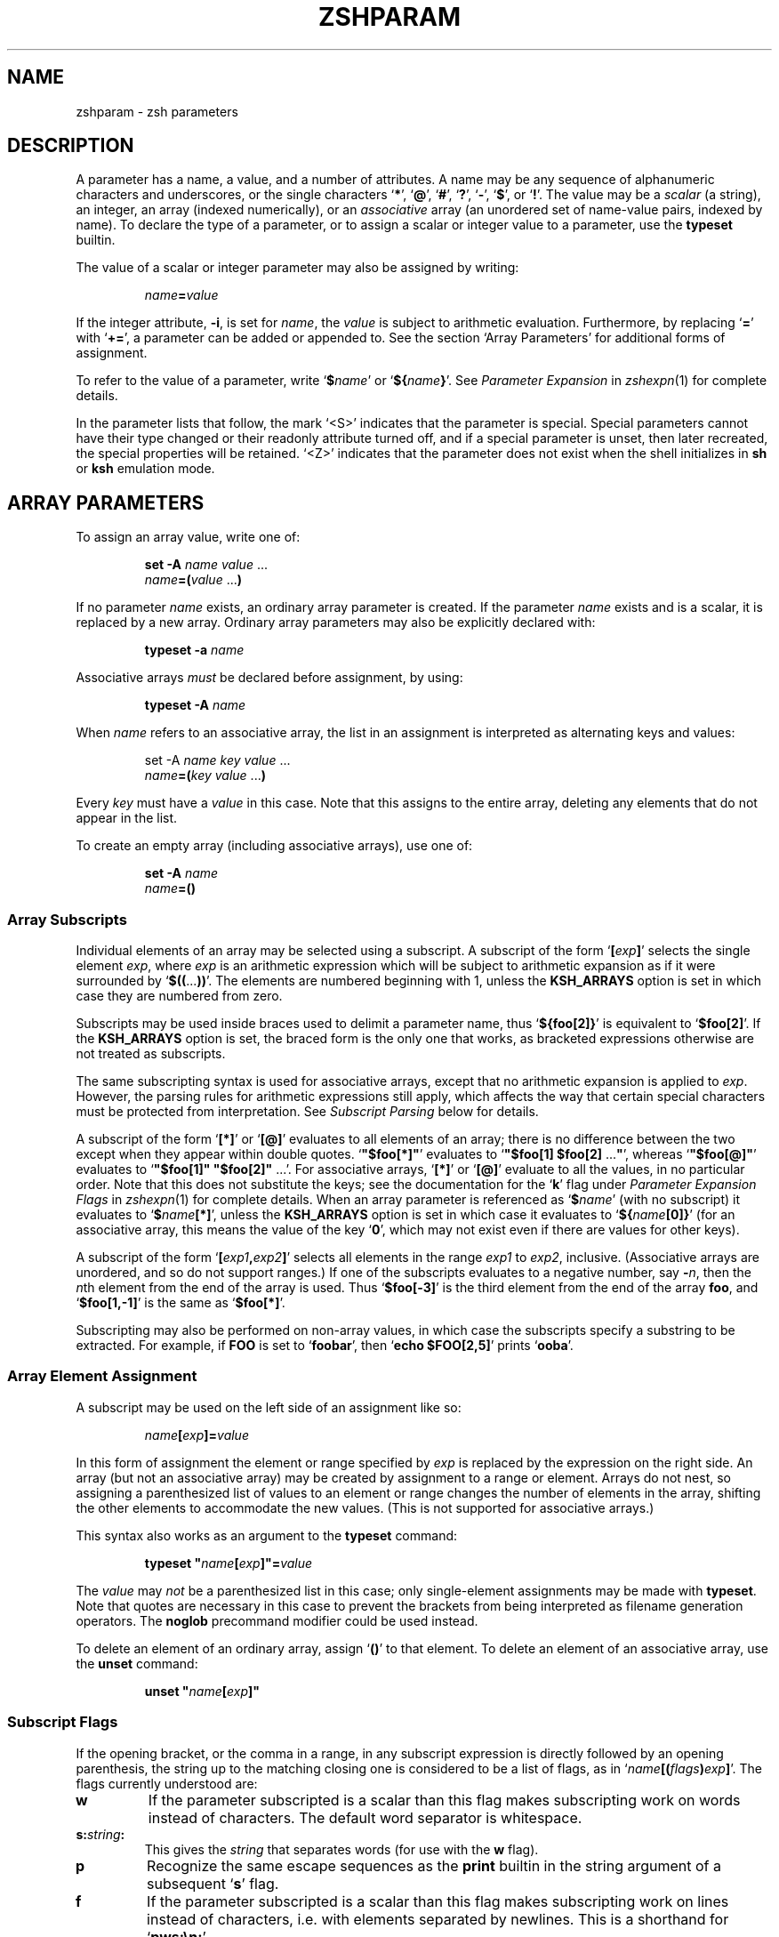 .TH "ZSHPARAM" "1" "March 19, 2004" "zsh 4\&.2\&.0"
.SH "NAME"
zshparam \- zsh parameters
.\" Yodl file: Zsh/params.yo
.SH "DESCRIPTION"
A parameter has a name, a value, and a number of attributes\&.
A name may be any sequence of alphanumeric
characters and underscores, or the single characters
`\fB*\fP', `\fB@\fP', `\fB#\fP', `\fB?\fP', `\fB\-\fP', `\fB$\fP', or `\fB!\fP'\&.
The value may be a \fIscalar\fP (a string),
an integer, an array (indexed numerically), or an \fIassociative\fP
array (an unordered set of name\-value pairs, indexed by name)\&.  To declare
the type of a parameter, or to assign a scalar or integer value to a
parameter, use the \fBtypeset\fP builtin\&.
.PP
The value of a scalar or integer parameter may also be assigned by
writing:
.PP
.RS
.nf
\fIname\fP\fB=\fP\fIvalue\fP
.fi
.RE
.PP
If the integer attribute, \fB\-i\fP, is set for \fIname\fP, the \fIvalue\fP
is subject to arithmetic evaluation\&.  Furthermore, by replacing `\fB=\fP'
with `\fB+=\fP', a parameter can be added or appended to\&.  See
the section `Array Parameters' for additional forms of assignment\&.
.PP
To refer to the value of a parameter, write `\fB$\fP\fIname\fP' or
`\fB${\fP\fIname\fP\fB}\fP'\&.  See
\fIParameter Expansion\fP in \fIzshexpn\fP(1)
for complete details\&.
.PP
In the parameter lists that follow, the mark `<S>' indicates that the
parameter is special\&.
Special parameters cannot have their type changed or their
readonly attribute turned off, and if a special parameter is unset, then
later recreated, the special properties will be retained\&.  `<Z>' indicates
that the parameter does not exist when the shell initializes in \fBsh\fP or
\fBksh\fP emulation mode\&.
.SH "ARRAY PARAMETERS"
To assign an array value, write one of:
.PP
.RS
.nf
\fBset \-A\fP \fIname\fP \fIvalue\fP \&.\&.\&.
.fi
.RE
.RS
.nf
\fIname\fP\fB=(\fP\fIvalue\fP \&.\&.\&.\fB)\fP
.fi
.RE
.PP
If no parameter \fIname\fP exists, an ordinary array parameter is created\&.
If the parameter \fIname\fP exists and is a scalar, it is replaced by a new
array\&.  Ordinary array parameters may also be explicitly declared with:
.PP
.RS
.nf
\fBtypeset \-a\fP \fIname\fP
.fi
.RE
.PP
Associative arrays \fImust\fP be declared before assignment, by using:
.PP
.RS
.nf
\fBtypeset \-A\fP \fIname\fP
.fi
.RE
.PP
When \fIname\fP refers to an associative array, the list in an assignment
is interpreted as alternating keys and values:
.PP
.RS
.nf
set \-A \fIname\fP \fIkey\fP \fIvalue\fP \&.\&.\&.
.fi
.RE
.RS
.nf
\fIname\fP\fB=(\fP\fIkey\fP \fIvalue\fP \&.\&.\&.\fB)\fP
.fi
.RE
.PP
Every \fIkey\fP must have a \fIvalue\fP in this case\&.  Note that this
assigns to the entire array, deleting any elements that do not appear
in the list\&.
.PP
To create an empty array (including associative arrays), use one of:
.PP
.RS
.nf
\fBset \-A\fP \fIname\fP
.fi
.RE
.RS
.nf
\fIname\fP\fB=()\fP
.fi
.RE
.PP
.SS "Array Subscripts"
.PP
Individual elements of an array may be selected using a subscript\&.  A
subscript of the form `\fB[\fP\fIexp\fP\fB]\fP' selects the single element
\fIexp\fP, where \fIexp\fP is an arithmetic expression which will be subject
to arithmetic expansion as if it were surrounded by
`\fB$((\fP\&.\&.\&.\fB))\fP'\&.  The elements are numbered
beginning with 1, unless the \fBKSH_ARRAYS\fP option is set in which case
they are numbered from zero\&.
.PP
Subscripts may be used inside braces used to delimit a parameter name, thus
`\fB${foo[2]}\fP' is equivalent to `\fB$foo[2]\fP'\&.  If the \fBKSH_ARRAYS\fP
option is set, the braced form is the only one that works, as bracketed
expressions otherwise are not treated as subscripts\&.
.PP
The same subscripting syntax is used for associative arrays, except that
no arithmetic expansion is applied to \fIexp\fP\&.  However, the parsing
rules for arithmetic expressions still apply, which affects the way that
certain special characters must be protected from interpretation\&.  See
\fISubscript Parsing\fP below for details\&.
.PP
A subscript of the form `\fB[*]\fP' or `\fB[@]\fP' evaluates to all elements
of an array; there is no difference between the two except when they
appear within double quotes\&.
`\fB"$foo[*]"\fP' evaluates to `\fB"$foo[1] $foo[2] \fP\&.\&.\&.\fB"\fP', whereas
`\fB"$foo[@]"\fP' evaluates to `\fB"$foo[1]" "$foo[2]" \fP\&.\&.\&.'\&.  For
associative arrays, `\fB[*]\fP' or `\fB[@]\fP' evaluate to all the values,
in no particular order\&.  Note that this does not substitute
the keys; see the documentation for the `\fBk\fP' flag under
\fIParameter Expansion Flags\fP in \fIzshexpn\fP(1)
for complete details\&.
When an array parameter is referenced as `\fB$\fP\fIname\fP' (with no
subscript) it evaluates to `\fB$\fP\fIname\fP\fB[*]\fP', unless the \fBKSH_ARRAYS\fP
option is set in which case it evaluates to `\fB${\fP\fIname\fP\fB[0]}\fP' (for
an associative array, this means the value of the key `\fB0\fP', which may
not exist even if there are values for other keys)\&.
.PP
A subscript of the form `\fB[\fP\fIexp1\fP\fB,\fP\fIexp2\fP\fB]\fP'
selects all elements in the range \fIexp1\fP to \fIexp2\fP,
inclusive\&. (Associative arrays are unordered, and so do not support
ranges\&.) If one of the subscripts evaluates to a negative number,
say \fB\-\fP\fIn\fP, then the \fIn\fPth element from the end
of the array is used\&.  Thus `\fB$foo[\-3]\fP' is the third element
from the end of the array \fBfoo\fP, and
`\fB$foo[1,\-1]\fP' is the same as `\fB$foo[*]\fP'\&.
.PP
Subscripting may also be performed on non\-array values, in which
case the subscripts specify a substring to be extracted\&.
For example, if \fBFOO\fP is set to `\fBfoobar\fP', then
`\fBecho $FOO[2,5]\fP' prints `\fBooba\fP'\&.
.PP
.SS "Array Element Assignment"
.PP
A subscript may be used on the left side of an assignment like so:
.PP
.RS
.nf
\fIname\fP\fB[\fP\fIexp\fP\fB]=\fP\fIvalue\fP
.fi
.RE
.PP
In this form of assignment the element or range specified by \fIexp\fP
is replaced by the expression on the right side\&.  An array (but not an
associative array) may be created by assignment to a range or element\&.
Arrays do not nest, so assigning a parenthesized list of values to an
element or range changes the number of elements in the array, shifting the
other elements to accommodate the new values\&.  (This is not supported for
associative arrays\&.)
.PP
This syntax also works as an argument to the \fBtypeset\fP command:
.PP
.RS
.nf
\fBtypeset\fP \fB"\fP\fIname\fP\fB[\fP\fIexp\fP\fB]"=\fP\fIvalue\fP
.fi
.RE
.PP
The \fIvalue\fP may \fInot\fP be a parenthesized list in this case; only
single\-element assignments may be made with \fBtypeset\fP\&.  Note that quotes
are necessary in this case to prevent the brackets from being interpreted
as filename generation operators\&.  The \fBnoglob\fP precommand modifier
could be used instead\&.
.PP
To delete an element of an ordinary array, assign `\fB()\fP' to
that element\&.  To delete an element of an associative array, use the
\fBunset\fP command:
.PP
.RS
.nf
\fBunset\fP \fB"\fP\fIname\fP\fB[\fP\fIexp\fP\fB]"\fP
.fi
.RE
.PP
.SS "Subscript Flags"
.PP
If the opening bracket, or the comma in a range, in any subscript
expression is directly followed by an opening parenthesis, the string up
to the matching closing one is considered to be a list of flags, as in
`\fIname\fP\fB[(\fP\fIflags\fP\fB)\fP\fIexp\fP\fB]\fP'\&.  The flags
currently understood are:
.PP
.PD 0
.TP
.PD
\fBw\fP
If the parameter subscripted is a scalar than this flag makes
subscripting work on words instead of characters\&.  The default word
separator is whitespace\&.
.TP
\fBs:\fP\fIstring\fP\fB:\fP
This gives the \fIstring\fP that separates words (for use with the
\fBw\fP flag)\&.
.TP
\fBp\fP
Recognize the same escape sequences as the \fBprint\fP builtin in
the string argument of a subsequent `\fBs\fP' flag\&.
.TP
\fBf\fP
If the parameter subscripted is a scalar than this flag makes
subscripting work on lines instead of characters, i\&.e\&. with elements
separated by newlines\&.  This is a shorthand for `\fBpws:\en:\fP'\&.
.TP
\fBr\fP
Reverse subscripting: if this flag is given, the \fIexp\fP is taken as a
pattern and the result is the first matching array element, substring or
word (if the parameter is an array, if it is a scalar, or if it is a
scalar and the `\fBw\fP' flag is given, respectively)\&.  The subscript used
is the number of the matching element, so that pairs of subscripts such as
`\fB$foo[(r)\fP\fI??\fP\fB,3]\fP' and `\fB$foo[(r)\fP\fI??\fP\fB,(r)f*]\fP' are
possible\&.  If the parameter is an associative array, only the value part
of each pair is compared to the pattern, and the result is that value\&.
Reverse subscripts may be used for assigning to ordinary array elements,
but not for assigning to associative arrays\&.
.TP
\fBR\fP
Like `\fBr\fP', but gives the last match\&.  For associative arrays, gives
all possible matches\&.
.TP
\fBi\fP
Like `\fBr\fP', but gives the index of the match instead; this may not be
combined with a second argument\&.  On the left side of an assignment,
behaves like `\fBr\fP'\&.  For associative arrays, the key part of each pair
is compared to the pattern, and the first matching key found is the
result\&.
.TP
\fBI\fP
Like `\fBi\fP', but gives the index of the last match, or all possible
matching keys in an associative array\&.
.TP
\fBk\fP
If used in a subscript on an associative array, this flag causes the keys
to be interpreted as patterns, and returns the value for the first key
found where \fIexp\fP is matched by the key\&.  This flag does not work on
the left side of an assignment to an associative array element\&.  If used
on another type of parameter, this behaves like `\fBr\fP'\&.
.TP
\fBK\fP
On an associative array this is like `\fBk\fP' but returns all values where
\fIexp\fP is matched by the keys\&.  On other types of parameters this has
the same effect as `\fBR\fP'\&.
.TP
\fBn:\fP\fIexpr\fP\fB:\fP
If combined with `\fBr\fP', `\fBR\fP', `\fBi\fP' or `\fBI\fP', makes them give
the \fIn\fPth or \fIn\fPth last match (if \fIexpr\fP evaluates to
\fIn\fP)\&.  This flag is ignored when the array is associative\&.
.TP
\fBb:\fP\fIexpr\fP\fB:\fP
If combined with `\fBr\fP', `\fBR\fP', `\fBi\fP' or `\fBI\fP', makes them begin
at the \fIn\fPth or \fIn\fPth last element, word, or character (if \fIexpr\fP
evaluates to \fIn\fP)\&.  This flag is ignored when the array is associative\&.
.TP
\fBe\fP
This flag has no effect and for ordinary arrays is retained for backward
compatibility only\&.  For associative arrays, this flag can be used to
force \fB*\fP or \fB@\fP to be interpreted as a single key rather than as a
reference to all values\&.  This flag may be used on the left side of an
assignment\&.
.PP
See \fIParameter Expansion Flags\fP (\fIzshexpn\fP(1)) for additional ways to manipulate the results of array subscripting\&.
.PP
.SS "Subscript Parsing"
.PP
This discussion applies mainly to associative array key strings and to
patterns used for reverse subscripting (the `\fBr\fP', `\fBR\fP', `\fBi\fP',
etc\&. flags), but it may also affect parameter substitutions that appear
as part of an arithmetic expression in an ordinary subscript\&.
.PP
It is possible to avoid the use of subscripts in assignments to associative
array elements by using the syntax:
.PP
.RS
.nf
\fB
   aa+=('key with "*strange*" characters' 'value string')
\fP
.fi
.RE
.PP
This adds a new key/value pair if the key is not already present, and
replaces the value for the existing key if it is\&.
.PP
The basic rule to remember when writing a subscript expression is that all
text between the opening `\fB[\fP' and the closing `\fB]\fP' is interpreted
\fIas if\fP it were in double quotes (see \fIzshmisc\fP(1))\&.  However, unlike double quotes which normally cannot nest, subscript
expressions may appear inside double\-quoted strings or inside other
subscript expressions (or both!), so the rules have two important
differences\&.
.PP
The first difference is that brackets (`\fB[\fP' and `\fB]\fP') must appear as
balanced pairs in a subscript expression unless they are preceded by a
backslash (`\fB\e\fP')\&.  Therefore, within a subscript expression (and unlike
true double\-quoting) the sequence `\fB\e[\fP' becomes `\fB[\fP', and similarly
`\fB\e]\fP' becomes `\fB]\fP'\&.  This applies even in cases where a backslash is
not normally required; for example, the pattern `\fB[^[]\fP' (to match any
character other than an open bracket) should be written `\fB[^\e[]\fP' in a
reverse\-subscript pattern\&.  However, note that `\fB\e[^\e[\e]\fP' and even
`\fB\e[^[]\fP' mean the \fIsame\fP thing, because backslashes are always
stripped when they appear before brackets!
.PP
The same rule applies to parentheses (`\fB(\fP' and `\fB)\fP') and
braces (`\fB{\fP' and `\fB}\fP'): they must appear either in balanced pairs or
preceded by a backslash, and backslashes that protect parentheses or
braces are removed during parsing\&.  This is because parameter expansions
may be surrounded balanced braces, and subscript flags are introduced by
balanced parenthesis\&.
.PP
The second difference is that a double\-quote (`\fB"\fP') may appear as part
of a subscript expression without being preceded by a backslash, and
therefore that the two characters `\fB\e"\fP' remain as two characters in the
subscript (in true double\-quoting, `\fB\e"\fP' becomes `\fB"\fP')\&.  However,
because of the standard shell quoting rules, any double\-quotes that appear
must occur in balanced pairs unless preceded by a backslash\&.  This makes
it more difficult to write a subscript expression that contains an odd
number of double\-quote characters, but the reason for this difference is
so that when a subscript expression appears inside true double\-quotes, one
can still write `\fB\e"\fP' (rather than `\fB\e\e\e"\fP') for `\fB"\fP'\&.
.PP
To use an odd number of double quotes as a key in an assignment, use the
\fBtypeset\fP builtin and an enclosing pair of double quotes; to refer to
the value of that key, again use double quotes:
.PP
.RS
.nf
\fBtypeset \-A aa
typeset "aa[one\e"two\e"three\e"quotes]"=QQQ
print "$aa[one\e"two\e"three\e"quotes]"\fP
.fi
.RE
.PP
It is important to note that the quoting rules do not change when a
parameter expansion with a subscript is nested inside another subscript
expression\&.  That is, it is not necessary to use additional backslashes
within the inner subscript expression; they are removed only once, from
the innermost subscript outwards\&.  Parameters are also expanded from the
innermost subscript first, as each expansion is encountered left to right
in the outer expression\&.
.PP
A further complication arises from a way in which subscript parsing is
\fInot\fP different from double quote parsing\&.  As in true double\-quoting,
the sequences `\fB\e*\fP', and `\fB\e@\fP' remain as two characters when they
appear in a subscript expression\&.  To use a literal `\fB*\fP' or `\fB@\fP' as
an associative array key, the `\fBe\fP' flag must be used:
.PP
.RS
.nf
\fBtypeset \-A aa
aa[(e)*]=star
print $aa[(e)*]\fP
.fi
.RE
.PP
A last detail must be considered when reverse subscripting is performed\&.
Parameters appearing in the subscript expression are first expanded and
then the complete expression is interpreted as a pattern\&.  This has two
effects: first, parameters behave as if \fBGLOB_SUBST\fP were on (and it
cannot be turned off); second, backslashes are interpreted twice, once
when parsing the array subscript and again when parsing the pattern\&.  In a
reverse subscript, it's necessary to use \fIfour\fP backslashes to cause a
single backslash to match literally in the pattern\&.  For complex patterns,
it is often easiest to assign the desired pattern to a parameter and then
refer to that parameter in the subscript, because then the backslashes,
brackets, parentheses, etc\&., are seen only when the complete expression is
converted to a pattern\&.  To match the value of a parameter literally in a
reverse subscript, rather than as a pattern,
use `\fB${(q\fP\fB)\fP\fIname\fP\fB}\fP' (see \fIzshexpn\fP(1)) to quote the expanded value\&.
.PP
Note that the `\fBk\fP' and `\fBK\fP' flags are reverse subscripting for an
ordinary array, but are \fInot\fP reverse subscripting for an associative
array!  (For an associative array, the keys in the array itself are
interpreted as patterns by those flags; the subscript is a plain string
in that case\&.)
.PP
One final note, not directly related to subscripting: the numeric names
of positional parameters (described below) are parsed specially, so for example `\fB$2foo\fP' is equivalent to
`\fB${2}foo\fP'\&.  Therefore, to use subscript syntax to extract a substring
from a positional parameter, the expansion must be surrounded by braces;
for example, `\fB${2[3,5]}\fP' evaluates to the third through fifth
characters of the second positional parameter, but `\fB$2[3,5]\fP' is the
entire second parameter concatenated with the filename generation pattern
`\fB[3,5]\fP'\&.
.PP
.SH "POSITIONAL PARAMETERS"
The positional parameters provide access to the command\-line arguments
of a shell function, shell script, or the shell itself; see
the section `Invocation', and also the section `Functions'\&.
The parameter \fIn\fP, where \fIn\fP is a number,
is the \fIn\fPth positional parameter\&.
The parameters \fB*\fP, \fB@\fP and \fBargv\fP are
arrays containing all the positional parameters;
thus `\fB$argv[\fP\fIn\fP\fB]\fP', etc\&., is equivalent to simply `\fB$\fP\fIn\fP'\&.
.PP
Positional parameters may be changed after the shell or function starts by
using the \fBset\fP builtin, by assigning to the \fBargv\fP array, or by direct
assignment of the form `\fIn\fP\fB=\fP\fIvalue\fP' where \fIn\fP is the number of
the positional parameter to be changed\&.  This also creates (with empty
values) any of the positions from 1 to \fIn\fP that do not already have
values\&.  Note that, because the positional parameters form an array, an
array assignment of the form `\fIn\fP\fB=(\fP\fIvalue\fP \&.\&.\&.\fB)\fP' is
allowed, and has the effect of shifting all the values at positions greater
than \fIn\fP by as many positions as necessary to accommodate the new values\&.
.PP
.SH "LOCAL PARAMETERS"
Shell function executions delimit scopes for shell parameters\&.
(Parameters are dynamically scoped\&.)  The \fBtypeset\fP builtin, and its
alternative forms \fBdeclare\fP, \fBinteger\fP, \fBlocal\fP and \fBreadonly\fP
(but not \fBexport\fP), can be used to declare a parameter as being local
to the innermost scope\&.
.PP
When a parameter is read or assigned to, the
innermost existing parameter of that name is used\&.  (That is, the
local parameter hides any less\-local parameter\&.)  However, assigning
to a non\-existent parameter, or declaring a new parameter with \fBexport\fP,
causes it to be created in the \fIouter\fPmost scope\&.
.PP
Local parameters disappear when their scope ends\&.
\fBunset\fP can be used to delete a parameter while it is still in scope;
any outer parameter of the same name remains hidden\&.
.PP
Special parameters may also be made local; they retain their special
attributes unless either the existing or the newly\-created parameter
has the \fB\-h\fP (hide) attribute\&.  This may have unexpected effects:
there is no default value, so if there is no assignment at the
point the variable is made local, it will be set to an empty value (or zero
in the case of integers)\&.  
The following:
.PP
.RS
.nf
\fBtypeset PATH=/new/directory:$PATH\fP
.fi
.RE
.PP
is valid for temporarily allowing the shell or programmes called from it to
find the programs in \fB/new/directory\fP inside a function\&.
.PP
Note that the restriction in older versions of zsh that local parameters
were never exported has been removed\&.
.PP
.SH "PARAMETERS SET BY THE SHELL"
The following parameters are automatically set by the shell:
.PP
.PD 0
.TP
.PD
\fB!\fP <S>
The process ID of the last background command invoked\&.
.TP
\fB#\fP <S>
The number of positional parameters in decimal\&.  Note that some confusion
may occur with the syntax \fB$#\fP\fIparam\fP which substitutes the length of
\fIparam\fP\&.  Use \fB${#}\fP to resolve ambiguities\&.  In particular, the
sequence `\fB$#\-\fP\fI\&.\&.\&.\fP' in an arithmetic expression is interpreted as
the length of the parameter \fB\-\fP, q\&.v\&.
.TP
\fBARGC\fP <S> <Z>
Same as \fB#\fP\&.
.TP
\fB$\fP <S>
The process ID of this shell\&.
.TP
\fB\-\fP <S>
Flags supplied to the shell on invocation or by the \fBset\fP
or \fBsetopt\fP commands\&.
.TP
\fB*\fP <S>
An array containing the positional parameters\&.
.TP
\fBargv\fP <S> <Z>
Same as \fB*\fP\&.  Assigning to \fBargv\fP changes the local positional
parameters, but \fBargv\fP is \fInot\fP itself a local parameter\&.
Deleting \fBargv\fP with \fBunset\fP in any function deletes it everywhere,
although only the innermost positional parameter array is deleted (so
\fB*\fP and \fB@\fP in other scopes are not affected)\&.
.TP
\fB@\fP <S>
Same as \fBargv[@]\fP, even when \fBargv\fP is not set\&.
.TP
\fB?\fP <S>
The exit value returned by the last command\&.
.TP
\fB0\fP <S>
The name used to invoke the current shell\&.  If the \fBFUNCTION_ARGZERO\fP option
is set, this is set temporarily within a shell function to the name of the
function, and within a sourced script to the name of the script\&.
.TP
\fBstatus\fP <S> <Z>
Same as \fB?\fP\&.
.TP
\fBpipestatus\fP <S> <Z>
An array containing the exit values returned by all commands in the
last pipeline\&.
.TP
\fB_\fP <S>
The last argument of the previous command\&.
Also, this parameter is set in the environment of every command
executed to the full pathname of the command\&.
.TP
\fBCPUTYPE\fP
The machine type (microprocessor class or machine model),
as determined at run time\&.
.TP
\fBEGID\fP <S>
The effective group ID of the shell process\&.  If you have sufficient
privileges, you may change the effective group ID of the shell
process by assigning to this parameter\&.  Also (assuming sufficient
privileges), you may start a single command with a different
effective group ID by `\fB(EGID=\fP\fIgid\fP\fB; command)\fP'
.TP
\fBEUID\fP <S>
The effective user ID of the shell process\&.  If you have sufficient
privileges, you may change the effective user ID of the shell process
by assigning to this parameter\&.  Also (assuming sufficient privileges),
you may start a single command with a different
effective user ID by `\fB(EUID=\fP\fIuid\fP\fB; command)\fP'
.TP
\fBERRNO\fP <S>
The value of errno (see \fIerrno\fP(3))
as set by the most recently failed system call\&.
This value is system dependent and is intended for debugging
purposes\&.  It is also useful with the \fBzsh/system\fP module which
allows the number to be turned into a name or message\&.
.TP
\fBGID\fP <S>
The real group ID of the shell process\&.  If you have sufficient privileges,
you may change the group ID of the shell process by assigning to this
parameter\&.  Also (assuming sufficient privileges), you may start a single
command under a different
group ID by `\fB(GID=\fP\fIgid\fP\fB; command)\fP'
.TP
\fBHOST\fP
The current hostname\&.
.TP
\fBLINENO\fP <S>
The line number of the current line within the current script, sourced
file, or shell function being executed, whichever was started most
recently\&.  Note that in the case of shell functions the line
number refers to the function as it appeared in the original definition,
not necessarily as displayed by the \fBfunctions\fP builtin\&.
.TP
\fBLOGNAME\fP
If the corresponding variable is not set in the environment of the
shell, it is initialized to the login name corresponding to the
current login session\&. This parameter is exported by default but
this can be disabled using the \fBtypeset\fP builtin\&.
.TP
\fBMACHTYPE\fP
The machine type (microprocessor class or machine model),
as determined at compile time\&.
.TP
\fBOLDPWD\fP
The previous working directory\&.  This is set when the shell initializes
and whenever the directory changes\&.
.TP
\fBOPTARG\fP <S>
The value of the last option argument processed by the \fBgetopts\fP
command\&.
.TP
\fBOPTIND\fP <S>
The index of the last option argument processed by the \fBgetopts\fP
command\&.
.TP
\fBOSTYPE\fP
The operating system, as determined at compile time\&.
.TP
\fBPPID\fP <S>
The process ID of the parent of the shell\&.
.TP
\fBPWD\fP
The present working directory\&.  This is set when the shell initializes
and whenever the directory changes\&.
.TP
\fBRANDOM\fP <S>
A pseudo\-random integer from 0 to 32767, newly generated each time
this parameter is referenced\&.  The random number generator
can be seeded by assigning a numeric value to \fBRANDOM\fP\&.
.RS
.PP
The values of \fBRANDOM\fP form an intentionally\-repeatable pseudo\-random
sequence; subshells that reference \fBRANDOM\fP will result
in identical pseudo\-random values unless the value of \fBRANDOM\fP is
referenced or seeded in the parent shell in between subshell invocations\&.
.RE
.TP
\fBSECONDS\fP <S>
The number of seconds since shell invocation\&.  If this parameter
is assigned a value, then the value returned upon reference
will be the value that was assigned plus the number of seconds
since the assignment\&.
.RS
.PP
Unlike other special parameters, the type of the \fBSECONDS\fP parameter can
be changed using the \fBtypeset\fP command\&.  Only integer and one of the
floating point types are allowed\&.  For example, `\fBtypeset \-F SECONDS\fP'
causes the value to be reported as a floating point number\&.  The precision
is six decimal places, although not all places may be useful\&.
.RE
.TP
\fBSHLVL\fP <S>
Incremented by one each time a new shell is started\&.
.TP
\fBsignals\fP
An array containing the names of the signals\&.
.TP
\fBTTY\fP
The name of the tty associated with the shell, if any\&.
.TP
\fBTTYIDLE\fP <S>
The idle time of the tty associated with the shell in seconds or \-1 if there
is no such tty\&.
.TP
\fBUID\fP <S>
The real user ID of the shell process\&.  If you have sufficient privileges,
you may change the user ID of the shell by assigning to this parameter\&.
Also (assuming sufficient privileges), you may start a single command
under a different
user ID by `\fB(UID=\fP\fIuid\fP\fB; command)\fP'
.TP
\fBUSERNAME\fP <S>
The username corresponding to the real user ID of the shell process\&.  If you
have sufficient privileges, you may change the username (and also the
user ID and group ID) of the shell by assigning to this parameter\&.
Also (assuming sufficient privileges), you may start a single command
under a different username (and user ID and group ID)
by `\fB(USERNAME=\fP\fIusername\fP\fB; command)\fP'
.TP
\fBVENDOR\fP
The vendor, as determined at compile time\&.
.TP
\fBZSH_NAME\fP
Expands to the basename of the command used to invoke this instance
of zsh\&.
.TP
\fBZSH_VERSION\fP
The version number of this zsh\&.
.SH "PARAMETERS USED BY THE SHELL"
The following parameters are used by the shell\&.
.PP
In cases where there are two parameters with an upper\- and lowercase
form of the same name, such as \fBpath\fP and \fBPATH\fP, the lowercase form
is an array and the uppercase form is a scalar with the elements of the
array joined together by colons\&.  These are similar to tied parameters
created via `\fBtypeset \-T\fP'\&.  The normal use for the colon\-separated
form is for exporting to the environment, while the array form is easier
to manipulate within the shell\&.  Note that unsetting either of the pair
will unset the other; they retain their special properties when
recreated, and recreating one of the pair will recreate the other\&.
.PP
.PD 0
.TP
.PD
\fBARGV0\fP
If exported, its value is used as the \fBargv[0]\fP of external commands\&.
Usually used in constructs like `\fBARGV0=emacs nethack\fP'\&.
.TP
\fBBAUD\fP
The baud rate of the current connection\&.  Used by the line editor
update mechanism to compensate for a slow terminal by delaying
updates until necessary\&.  This may be profitably set to a lower value
in some circumstances, e\&.g\&.
for slow modems dialing into a communications server which is connected
to a host via a fast link; in this case, this variable
would be set by default to the speed of the fast link, and not
the modem\&.
This parameter should be set to the baud
rate of the slowest part of the link for best performance\&. The compensation
mechanism can be turned off by setting the variable to zero\&.
.TP
\fBcdpath\fP <S> <Z> (\fBCDPATH\fP <S>)
An array (colon\-separated list)
of directories specifying the search path for the \fBcd\fP command\&.
.TP
\fBCOLUMNS\fP <S>
The number of columns for this terminal session\&.
Used for printing select lists and for the line editor\&.
.TP
\fBDIRSTACKSIZE\fP
The maximum size of the directory stack\&.  If the
stack gets larger than this, it will be truncated automatically\&.
This is useful with the \fBAUTO_PUSHD\fP option\&.
.TP
\fBENV\fP
If the \fBENV\fP environment variable is set when zsh is invoked as \fBsh\fP
or \fBksh\fP, \fB$ENV\fP is sourced after the profile scripts\&.  The value of
\fBENV\fP is subjected to parameter expansion, command substitution, and
arithmetic expansion before being interpreted as a pathname\&.  Note that
\fBENV\fP is \fInot\fP used unless zsh is emulating \fBsh\fP or \fBksh\fP\&.
.TP
\fBFCEDIT\fP
The default editor for the \fBfc\fP builtin\&.
.TP
\fBfignore\fP <S> <Z> (\fBFIGNORE\fP <S>)
An array (colon separated list)
containing the suffixes of files to be ignored
during filename completion\&.  However, if completion only generates files
with suffixes in this list, then these files are completed anyway\&.
.TP
\fBfpath\fP <S> <Z> (\fBFPATH\fP <S>)
An array (colon separated list)
of directories specifying the search path for
function definitions\&.  This path is searched when a function
with the \fB\-u\fP attribute is referenced\&.  If an executable
file is found, then it is read and executed in the current environment\&.
.TP
\fBhistchars\fP <S>
Three characters used by the shell's history and lexical analysis
mechanism\&.  The first character signals the start of a history
expansion (default `\fB!\fP')\&.  The second character signals the
start of a quick history substitution (default `\fB^\fP')\&.  The third
character is the comment character (default `\fB#\fP')\&.
.TP
\fBHISTCHARS\fP <S> <Z>
Same as \fBhistchars\fP\&.  (Deprecated\&.)
.TP
\fBHISTFILE\fP
The file to save the history in when an interactive shell exits\&.
If unset, the history is not saved\&.
.TP
\fBHISTSIZE\fP <S>
The maximum number of events stored in the internal history list\&.
If you use the \fBHIST_EXPIRE_DUPS_FIRST\fP option, setting this value
larger than the \fBSAVEHIST\fP size will give you the difference as a
cushion for saving duplicated history events\&.
.TP
\fBHOME\fP <S>
The default argument for the \fBcd\fP command\&.
.TP
\fBIFS\fP <S>
Internal field separators (by default space, tab, newline and NUL), that
are used to separate words which result from
command or parameter expansion and words read by
the \fBread\fP builtin\&.  Any characters from the set space, tab and
newline that appear in the IFS are called \fIIFS white space\fP\&.
One or more IFS white space characters or one non\-IFS white space
character together with any adjacent IFS white space character delimit
a field\&.  If an IFS white space character appears twice consecutively
in the IFS, this character is treated as if it were not an IFS white
space character\&.
.TP
\fBKEYTIMEOUT\fP
The time the shell waits, in hundredths of seconds, for another key to
be pressed when reading bound multi\-character sequences\&.
.TP
\fBLANG\fP <S>
This variable determines the locale category for any category not
specifically selected via a variable starting with `\fBLC_\fP'\&.
.TP
\fBLC_ALL\fP <S>
This variable overrides the value of the `\fBLANG\fP' variable and the value
of any of the other variables starting with `\fBLC_\fP'\&.
.TP
\fBLC_COLLATE\fP <S>
This variable determines the locale category for character collation
information within ranges in glob brackets and for sorting\&.
.TP
\fBLC_CTYPE\fP <S>
This variable determines the locale category for character handling
functions\&.
.TP
\fBLC_MESSAGES\fP <S>
This variable determines the language in which messages should be
written\&.  Note that zsh does not use message catalogs\&.
.TP
\fBLC_NUMERIC\fP <S>
This variable affects the decimal point character and thousands
separator character for the formatted input/output functions
and string conversion functions\&.  Note that zsh ignores this
setting when parsing floating point mathematical expressions\&.
.TP
\fBLC_TIME\fP <S>
This variable determines the locale category for date and time
formatting in prompt escape sequences\&.
.TP
\fBLINES\fP <S>
The number of lines for this terminal session\&.
Used for printing select lists and for the line editor\&.
.TP
\fBLISTMAX\fP
In the line editor, the number of matches to list without asking
first\&. If the value is negative, the list will be shown if it spans at 
most as many lines as given by the absolute value\&.
If set to zero, the shell asks only if the top of the listing would scroll
off the screen\&.
.TP
\fBLOGCHECK\fP
The interval in seconds between checks for login/logout activity
using the \fBwatch\fP parameter\&.
.TP
\fBMAIL\fP
If this parameter is set and \fBmailpath\fP is not set,
the shell looks for mail in the specified file\&.
.TP
\fBMAILCHECK\fP
The interval in seconds between checks for new mail\&.
.TP
\fBmailpath\fP <S> <Z> (\fBMAILPATH\fP <S>)
An array (colon\-separated list) of filenames to check for
new mail\&.  Each filename can be followed by a `\fB?\fP' and a
message that will be printed\&.  The message will undergo
parameter expansion, command substitution and arithmetic
expansion with the variable \fB$_\fP defined as the name
of the file that has changed\&.  The default message is
`\fBYou have new mail\fP'\&.  If an element is a directory
instead of a file the shell will recursively check every
file in every subdirectory of the element\&.
.TP
\fBmanpath\fP <S> <Z> (\fBMANPATH\fP <S> <Z>)
An array (colon\-separated list)
whose value is not used by the shell\&.  The \fBmanpath\fP
array can be useful, however, since setting it also sets
\fBMANPATH\fP, and vice versa\&.
.TP
\fBmodule_path\fP <S> <Z> (\fBMODULE_PATH\fP <S>)
An array (colon\-separated list)
of directories that \fBzmodload\fP
searches for dynamically loadable modules\&.
This is initialized to a standard pathname,
usually `\fB/usr/local/lib/zsh/$ZSH_VERSION\fP'\&.
(The `\fB/usr/local/lib\fP' part varies from installation to installation\&.)
For security reasons, any value set in the environment when the shell
is started will be ignored\&.
.RS
.PP
These parameters only exist if the installation supports dynamic
module loading\&.
.RE
.TP
\fBNULLCMD\fP <S>
The command name to assume if a redirection is specified
with no command\&.  Defaults to \fBcat\fP\&.  For \fBsh\fP/\fBksh\fP
behavior, change this to \fB:\fP\&.  For \fBcsh\fP\-like
behavior, unset this parameter; the shell will print an
error message if null commands are entered\&.
.TP
\fBpath\fP <S> <Z> (\fBPATH\fP <S>)
An array (colon\-separated list)
of directories to search for commands\&.
When this parameter is set, each directory is scanned
and all files found are put in a hash table\&.
.TP
\fBPOSTEDIT\fP <S>
This string is output whenever the line editor exits\&.
It usually contains termcap strings to reset the terminal\&.
.TP
.PD 0
\fBPROMPT\fP <S> <Z>
.TP
.PD 0
\fBPROMPT2\fP <S> <Z>
.TP
.PD 0
\fBPROMPT3\fP <S> <Z>
.TP
.PD
\fBPROMPT4\fP <S> <Z>
Same as \fBPS1\fP, \fBPS2\fP, \fBPS3\fP and \fBPS4\fP,
respectively\&.
.TP
\fBprompt\fP <S> <Z>
Same as \fBPS1\fP\&.
.TP
\fBPS1\fP <S>
The primary prompt string, printed before a command is read\&.
the default is `\fB%m%# \fP'\&.  It undergoes a special form of expansion
before being displayed; see the section `Prompt Expansion'\&.
.TP
\fBPS2\fP <S>
The secondary prompt, printed when the shell needs more information
to complete a command\&.
It is expanded in the same way as \fBPS1\fP\&.
The default is `\fB%_> \fP', which displays any shell constructs or quotation
marks which are currently being processed\&.
.TP
\fBPS3\fP <S>
Selection prompt used within a \fBselect\fP loop\&.
It is expanded in the same way as \fBPS1\fP\&.
The default is `\fB?# \fP'\&.
.TP
\fBPS4\fP <S>
The execution trace prompt\&.  Default is `\fB+%N:%i> \fP', which displays
the name of the current shell structure and the line number within it\&.
In sh or ksh emulation, the default is `\fB+ \fP'\&.
.TP
\fBpsvar\fP <S> <Z> (\fBPSVAR\fP <S>)
An array (colon\-separated list) whose first nine values can be used in
\fBPROMPT\fP strings\&.  Setting \fBpsvar\fP also sets \fBPSVAR\fP, and
vice versa\&.
.TP
\fBREADNULLCMD\fP <S>
The command name to assume if a single input redirection
is specified with no command\&.  Defaults to \fBmore\fP\&.
.TP
\fBREPORTTIME\fP
If nonnegative, commands whose combined user and system execution times
(measured in seconds) are greater than this value have timing
statistics printed for them\&.
.TP
\fBREPLY\fP
This parameter is reserved by convention to pass string values between
shell scripts and shell builtins in situations where a function call or
redirection are impossible or undesirable\&.  The \fBread\fP builtin and the
\fBselect\fP complex command may set \fBREPLY\fP, and filename generation both
sets and examines its value when evaluating certain expressions\&.  Some
modules also employ \fBREPLY\fP for similar purposes\&.
.TP
\fBreply\fP
As \fBREPLY\fP, but for array values rather than strings\&.
.TP
.PD 0
\fBRPROMPT\fP <S>
.TP
.PD
\fBRPS1\fP <S>
This prompt is displayed on the right\-hand side of the screen
when the primary prompt is being displayed on the left\&.
This does not work if the \fBSINGLELINEZLE\fP option is set\&.
It is expanded in the same way as \fBPS1\fP\&.
.TP
.PD 0
\fBRPROMPT2\fP <S>
.TP
.PD
\fBRPS2\fP <S>
This prompt is displayed on the right\-hand side of the screen
when the secondary prompt is being displayed on the left\&.
This does not work if the \fBSINGLELINEZLE\fP option is set\&.
It is expanded in the same way as \fBPS2\fP\&.
.TP
\fBSAVEHIST\fP
The maximum number of history events to save in the history file\&.
.TP
\fBSPROMPT\fP <S>
The prompt used for spelling correction\&.  The sequence
`\fB%R\fP' expands to the string which presumably needs spelling
correction, and `\fB%r\fP' expands to the proposed correction\&.
All other prompt escapes are also allowed\&.
.TP
\fBSTTY\fP
If this parameter is set in a command's environment, the shell runs the
\fBstty\fP command with the value of this parameter as arguments in order to
set up the terminal before executing the command\&. The modes apply only to the
command, and are reset when it finishes or is suspended\&. If the command is
suspended and continued later with the \fBfg\fP or \fBwait\fP builtins it will
see the modes specified by \fBSTTY\fP, as if it were not suspended\&.  This
(intentionally) does not apply if the command is continued via `\fBkill
\-CONT\fP'\&.  \fBSTTY\fP is ignored if the command is run in the background, or
if it is in the environment of the shell but not explicitly assigned to in
the input line\&. This avoids running stty at every external command by
accidentally exporting it\&. Also note that \fBSTTY\fP should not be used for
window size specifications; these will not be local to the command\&.
.TP
\fBTERM\fP <S>
The type of terminal in use\&.  This is used when looking up termcap
sequences\&.  An assignment to \fBTERM\fP causes zsh to re\-initialize the
terminal, even if the value does not change (e\&.g\&., `\fBTERM=$TERM\fP')\&.  It
is necessary to make such an assignment upon any change to the terminal
definition database or terminal type in order for the new settings to
take effect\&.
.TP
\fBTIMEFMT\fP
The format of process time reports with the \fBtime\fP keyword\&.
The default is `\fB%E real  %U user  %S system  %P %J\fP'\&.
Recognizes the following escape sequences:
.RS
.PP
.PD 0
.TP
\fB%%\fP
A `\fB%\fP'\&.
.TP
\fB%U\fP
CPU seconds spent in user mode\&.
.TP
\fB%S\fP
CPU seconds spent in kernel mode\&.
.TP
\fB%E\fP
Elapsed time in seconds\&.
.TP
\fB%P\fP
The CPU percentage, computed as (\fB%U\fP+\fB%S\fP)/\fB%E\fP\&.
.TP
\fB%J\fP
The name of this job\&.
.PD
.PP
A star may be inserted between the percent sign and flags printing time\&.
This cause the time to be printed in
`\fIhh\fP\fB:\fP\fImm\fP\fB:\fP\fIss\fP\fB\&.\fP\fIttt\fP'
format (hours and minutes are only printed if they are not zero)\&.
.RE
.TP
\fBTMOUT\fP
If this parameter is nonzero, the shell will receive an \fBALRM\fP
signal if a command is not entered within the specified number of
seconds after issuing a prompt\&. If there is a trap on \fBSIGALRM\fP, it
will be executed and a new alarm is scheduled using the value of the
\fBTMOUT\fP parameter after executing the trap\&.  If no trap is set, and
the idle time of the terminal is not less than the value of the
\fBTMOUT\fP parameter, zsh terminates\&.  Otherwise a new alarm is
scheduled to \fBTMOUT\fP seconds after the last keypress\&.
.TP
\fBTMPPREFIX\fP
A pathname prefix which the shell will use for all temporary files\&.
Note that this should include an initial part for the file name as
well as any directory names\&.  The default is `\fB/tmp/zsh\fP'\&.
.TP
\fBwatch\fP <S> <Z> (\fBWATCH\fP <S>)
An array (colon\-separated list) of login/logout events to report\&.
If it contains the single word `\fBall\fP', then all login/logout events
are reported\&.  If it contains the single word `\fBnotme\fP', then all
events are reported as with `\fBall\fP' except \fB$USERNAME\fP\&.
An entry in this list may consist of a username,
an `\fB@\fP' followed by a remote hostname,
and a `\fB%\fP' followed by a line (tty)\&.
Any or all of these components may be present in an entry;
if a login/logout event matches all of them,
it is reported\&.
.TP
\fBWATCHFMT\fP
The format of login/logout reports if the \fBwatch\fP parameter is set\&.
Default is `\fB%n has %a %l from %m\fP'\&.
Recognizes the following escape sequences:
.RS
.PP
.PD 0
.TP
.PD
\fB%n\fP
The name of the user that logged in/out\&.
.TP
\fB%a\fP
The observed action, i\&.e\&. "logged on" or "logged off"\&.
.TP
\fB%l\fP
The line (tty) the user is logged in on\&.
.TP
\fB%M\fP
The full hostname of the remote host\&.
.TP
\fB%m\fP
The hostname up to the first `\fB\&.\fP'\&.  If only the
IP address is available or the utmp field contains
the name of an X\-windows display, the whole name is printed\&.
.RS
.PP
\fINOTE:\fP
The `\fB%m\fP' and `\fB%M\fP' escapes will work only if there is a host name
field in the utmp on your machine\&.  Otherwise they are
treated as ordinary strings\&.
.RE
.TP
\fB%S\fP (\fB%s\fP)
Start (stop) standout mode\&.
.TP
\fB%U\fP (\fB%u\fP)
Start (stop) underline mode\&.
.TP
\fB%B\fP (\fB%b\fP)
Start (stop) boldface mode\&.
.TP
.PD 0
\fB%t\fP
.TP
.PD
\fB%@\fP
The time, in 12\-hour, am/pm format\&.
.TP
\fB%T\fP
The time, in 24\-hour format\&.
.TP
\fB%w\fP
The date in `\fIday\fP\fB\-\fP\fIdd\fP' format\&.
.TP
\fB%W\fP
The date in `\fImm\fP\fB/\fP\fIdd\fP\fB/\fP\fIyy\fP' format\&.
.TP
\fB%D\fP
The date in `\fIyy\fP\fB\-\fP\fImm\fP\fB\-\fP\fIdd\fP' format\&.
.TP
\fB%(\fP\fIx\fP\fB:\fP\fItrue\-text\fP\fB:\fP\fIfalse\-text\fP\fB)\fP
Specifies a ternary expression\&.
The character following the \fIx\fP is
arbitrary; the same character is used to separate the text
for the "true" result from that for the "false" result\&.
Both the separator and the right parenthesis may be escaped
with a backslash\&.
Ternary expressions may be nested\&.
.RS
.PP
The test character \fIx\fP may be any one of `\fBl\fP', `\fBn\fP', `\fBm\fP'
or `\fBM\fP', which indicate a `true' result if the corresponding
escape sequence would return a non\-empty value; or it may be `\fBa\fP',
which indicates a `true' result if the watched user has logged in,
or `false' if he has logged out\&.
Other characters evaluate to neither true nor false; the entire
expression is omitted in this case\&.
.PP
If the result is `true', then the \fItrue\-text\fP
is formatted according to the rules above and printed,
and the \fIfalse\-text\fP is skipped\&.
If `false', the \fItrue\-text\fP is skipped and the \fIfalse\-text\fP
is formatted and printed\&.
Either or both of the branches may be empty, but
both separators must be present in any case\&.
.RE
.RE
.RE
.TP
\fBWORDCHARS\fP <S>
A list of non\-alphanumeric characters considered part of a word
by the line editor\&.
.TP
\fBZBEEP\fP
If set, this gives a string of characters, which can use all the same codes
as the \fBbindkey\fP command as described in
the zsh/zle module entry in \fIzshmodules\fP(1), that will be output to the terminal
instead of beeping\&.  This may have a visible instead of an audible effect;
for example, the string `\fB\ee[?5h\ee[?5l\fP' on a vt100 or xterm will have
the effect of flashing reverse video on and off (if you usually use reverse
video, you should use the string `\fB\ee[?5l\ee[?5h\fP' instead)\&.  This takes
precedence over the \fBNOBEEP\fP option\&.
.TP
\fBZDOTDIR\fP
The directory to search for shell startup files (\&.zshrc, etc),
if not \fB$HOME\fP\&.
